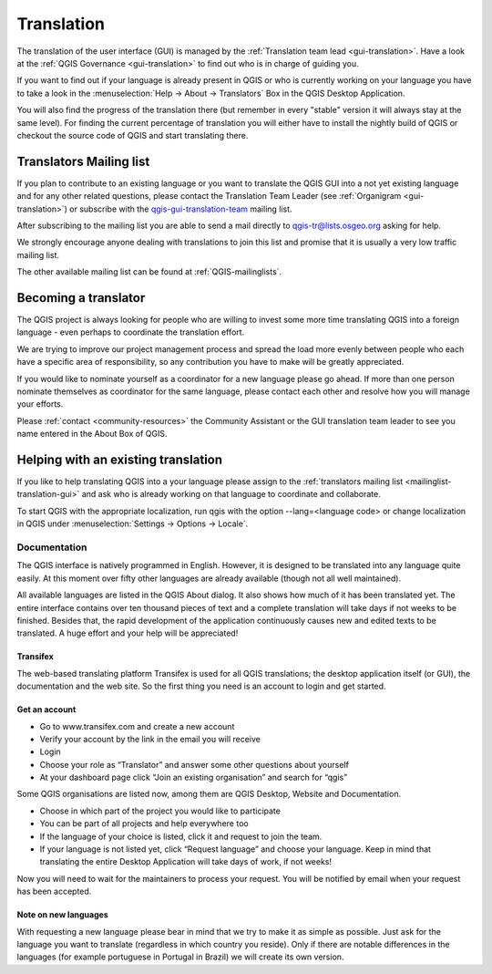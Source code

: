 .. _translate-qgis:

Translation
===========

.. _translate-gui:


The translation of the user interface (GUI) is managed by the :ref:`Translation
team lead <gui-translation>`.
Have a look at the :ref:`QGIS Governance <gui-translation>` to find out who is
in charge of guiding you.

If you want to find out if your language is already present in QGIS or who is
currently working on your language you have to take a look in the
:menuselection:`Help -> About -> Translators` Box in the QGIS Desktop
Application.

You will also find the progress of the translation there (but remember in
every "stable" version it will always stay at the same level).
For finding the current percentage of translation you will either have to
install the nightly build of QGIS or checkout the source code of QGIS and
start translating there.

.. _mailinglist-translation-gui:

Translators Mailing list
........................

If you plan to contribute to an existing language or you want to translate
the QGIS GUI into a not yet existing language and for any other related
questions, please contact the Translation Team Leader
(see :ref:`Organigram <gui-translation>`) or subscribe with the
`qgis-gui-translation-team <http://lists.osgeo.org/mailman/listinfo/qgis-tr>`_
mailing list.

After subscribing to the mailing list you are able to send a mail directly to
qgis-tr@lists.osgeo.org asking for help.

We strongly encourage anyone dealing with translations to join this list and
promise that it is usually a very low traffic mailing list.

The other available mailing list can be found at :ref:`QGIS-mailinglists`.

Becoming a translator
.....................

The QGIS project is always looking for people who are willing to invest some
more time translating QGIS into a foreign language - even perhaps to
coordinate the translation effort.

We are trying to improve our project management process and spread the load
more evenly between people who each have a specific area of responsibility,
so any contribution you have to make will be greatly appreciated.

If you would like to nominate yourself as a coordinator for a new language
please go ahead.
If more than one person nominate themselves as coordinator for the same
language, please contact each other and resolve how you will manage your
efforts.

Please :ref:`contact <community-resources>` the Community Assistant or the GUI
translation team leader to see you name entered in the About Box of QGIS.

Helping with an existing translation
....................................

If you like to help translating QGIS into a your language please assign
to the :ref:`translators mailing list <mailinglist-translation-gui>` and ask who
is already working on that language to coordinate and collaborate.

To start QGIS with the appropriate localization, run qgis with the option
--lang=<language code> or change localization in QGIS under
:menuselection:`Settings -> Options -> Locale`.

.. _howto-translate-gui:

Documentation
-------------

The QGIS interface is natively programmed in English. However, it is designed
to be translated into any language quite easily. At this moment over fifty
other languages are already available (though not all well maintained).

All available languages are listed in the QGIS About dialog. It also shows
how much of it has been translated yet. The entire interface contains over
ten thousand pieces of text and a complete translation will take days if not
weeks to be finished. Besides that, the rapid development of the application
continuously causes new and edited texts to be translated. A huge effort and
your help will be appreciated!

Transifex
^^^^^^^^^

The web-based translating platform Transifex is used for all QGIS
translations; the desktop application itself (or GUI), the documentation and
the web site. So the first thing you need is an account to login and get
started.

Get an account
^^^^^^^^^^^^^^

- Go to www.transifex.com and create a new account
- Verify your account by the link in the email you will receive
- Login
- Choose your role as “Translator” and answer some other questions about yourself
- At your dashboard page click “Join an existing organisation” and search for “qgis”

Some QGIS organisations are listed now, among them are QGIS Desktop, Website and
Documentation.

- Choose in which part of the project you would like to participate
- You can be part of all projects and help everywhere too
- If the language of your choice is listed, click it and request to join the team.
- If your language is not listed yet, click “Request language” and choose your
  language. Keep in mind that translating the entire Desktop Application will take
  days of work, if not weeks!

Now you will need to wait for the maintainers to process your request. You will be
notified by email when your request has been accepted.

Note on new languages
^^^^^^^^^^^^^^^^^^^^^

With requesting a new language please bear in mind that we try to make it as simple
as possible. Just ask for the language you want to translate (regardless in which
country you reside). Only if there are notable differences in the languages (for
example portuguese in Portugal in Brazil) we will create its own version.
